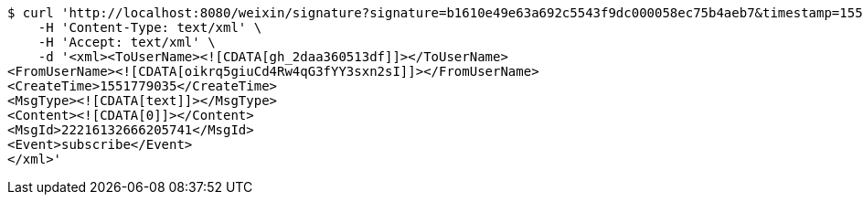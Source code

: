 [source,bash]
----
$ curl 'http://localhost:8080/weixin/signature?signature=b1610e49e63a692c5543f9dc000058ec75b4aeb7&timestamp=1551701634&nonce=631307959&echostr=2142728365402838963&id=zo' -i -X POST \
    -H 'Content-Type: text/xml' \
    -H 'Accept: text/xml' \
    -d '<xml><ToUserName><![CDATA[gh_2daa360513df]]></ToUserName>
<FromUserName><![CDATA[oikrq5giuCd4Rw4qG3fYY3sxn2sI]]></FromUserName>
<CreateTime>1551779035</CreateTime>
<MsgType><![CDATA[text]]></MsgType>
<Content><![CDATA[0]]></Content>
<MsgId>22216132666205741</MsgId>
<Event>subscribe</Event>
</xml>'
----